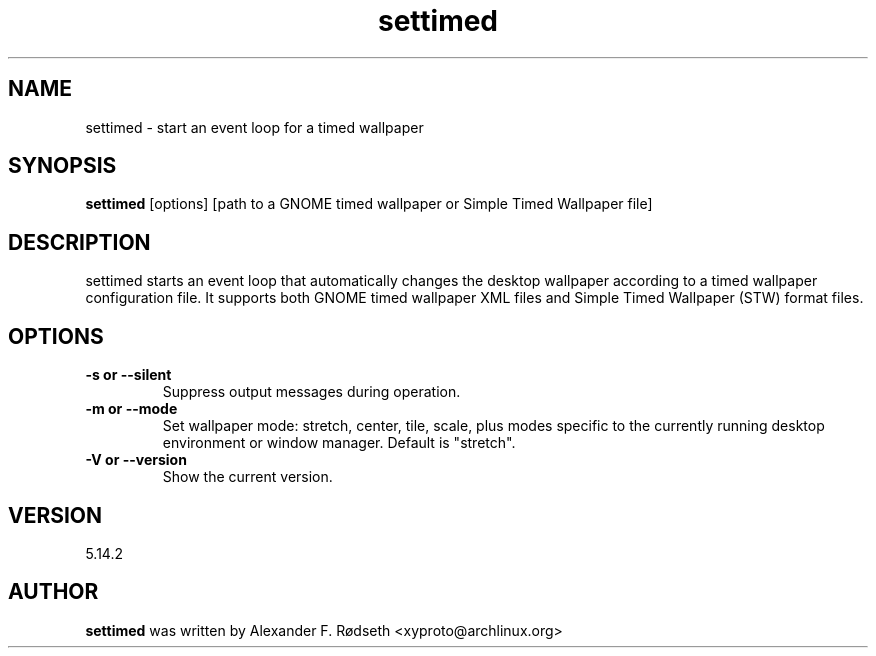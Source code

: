 .\"             -*-Nroff-*-
.\"
.TH "settimed" 1 "23 Jul 2025" "settimed" "User Commands"
.SH NAME
settimed \- start an event loop for a timed wallpaper
.SH SYNOPSIS
.B settimed
[options] [path to a GNOME timed wallpaper or Simple Timed Wallpaper file]
.sp
.SH DESCRIPTION
settimed starts an event loop that automatically changes the desktop wallpaper according to a timed wallpaper configuration file. It supports both GNOME timed wallpaper XML files and Simple Timed Wallpaper (STW) format files.
.sp
.SH OPTIONS
.sp
.TP
.B \-s or \-\-silent
Suppress output messages during operation.
.TP
.B \-m or \-\-mode
Set wallpaper mode: stretch, center, tile, scale, plus modes specific to the currently running desktop environment or window manager. Default is "stretch".
.TP
.B \-V or \-\-version
Show the current version.
.PP
.SH VERSION
5.14.2
.SH AUTHOR
.B settimed
was written by Alexander F. Rødseth <xyproto@archlinux.org>